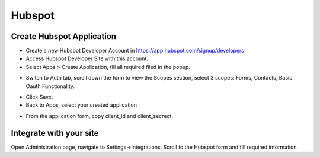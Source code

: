 Hubspot
==============


==============
Create Hubspot Application
==============

- Create a new Hubspot Developer Account in https://app.hubspot.com/signup/developers
- Access Hubspot Developer Site with this account.
- Select Apps >  Create Application, fill all required filed in the popup.
.. image:: ../assets/images/hubspot.jpg
.. image:: ../assets/images/hubspot2.jpg

- Switch to Auth tab, scroll down the form to view the Scopes section, select 3 scopes: Forms, Contacts, Basic Oauth Functionality.
.. image:: ../assets/images/hubspot6.jpg

.. image:: ../assets/images/hubspot5.jpg

- Click Save.

- Back to Apps, select your created application
.. image:: ../assets/images/hubspot3.jpg

- From the application form, copy client_id and client_secrect.
.. image:: ../assets/images/hubspot4.jpg

==============
Integrate with your site
==============

Open Administration page, navigate to Settings->Integrations. Scroll to the Hubspot form and fill required information.

